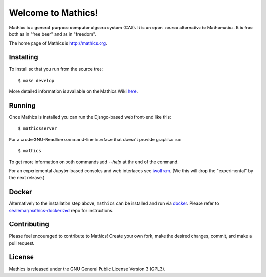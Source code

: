 Welcome to Mathics!
===================

|Travis|_ |SlackStatus|_

Mathics is a general-purpose computer algebra system (CAS). It is an open-source alternative to Mathematica. It is free both as in "free beer" and as in "freedom".

The home page of Mathics is http://mathics.org.

Installing
----------

To install so that you run from the source tree:


::

    $ make develop


More detailed information is available on the Mathics Wiki `here <https://github.com/mathics/Mathics/wiki/Installing>`_.

Running
-------

Once Mathics is installed you can run the Django-based web front-end like this:

::

    $ mathicsserver


For a crude GNU-Readline command-line interface that doesn't provide graphics run

::

  $ mathics


To get more information on both commands add `--help` at the end of the command.

For an experiemental Jupyter-based consoles and web interfaces see `iwolfram <https://github.com/mmatera/iwolfram>`_. (We this will drop the "experimental" by the next release.)

Docker
------

Alternatively to the installation step above, ``mathics`` can be installed and run via `docker <https://www.docker.com/>`_. Please refer to `sealemar/mathics-dockerized <https://github.com/sealemar/mathics-dockerized>`_ repo for instructions.

Contributing
------------

Please feel encouraged to contribute to Mathics! Create your own fork, make the desired changes, commit, and make a pull request.

.. |SlackStatus| image:: https://mathics-slackin.herokuapp.com/badge.svg
.. _SlackStatus: https://mathics-slackin.herokuapp.com/
.. |Travis| image:: https://secure.travis-ci.org/mathics/Mathics.svg?branch=master
.. _Travis: https://travis-ci.org/mathics/Mathics

License
-------

Mathics is released under the GNU General Public License Version 3 (GPL3).
